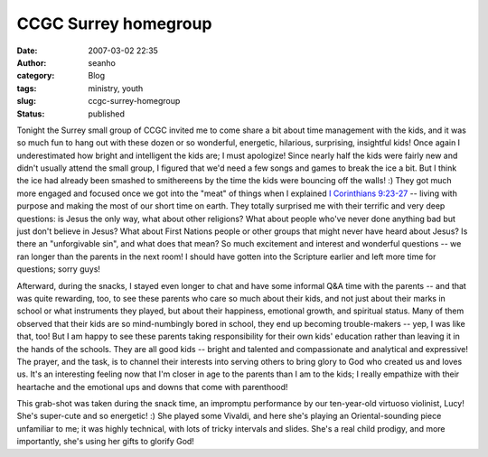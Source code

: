 CCGC Surrey homegroup
#####################
:date: 2007-03-02 22:35
:author: seanho
:category: Blog
:tags: ministry, youth
:slug: ccgc-surrey-homegroup
:status: published

Tonight the Surrey small group of CCGC invited me to come share a bit
about time management with the kids, and it was so much fun to hang out
with these dozen or so wonderful, energetic, hilarious, surprising,
insightful kids! Once again I underestimated how bright and intelligent
the kids are; I must apologize! Since nearly half the kids were fairly
new and didn't usually attend the small group, I figured that we'd need
a few songs and games to break the ice a bit. But I think the ice had
already been smashed to smithereens by the time the kids were bouncing
off the walls! :) They got much more engaged and focused once we got
into the "meat" of things when I explained \ `I Corinthians
9:23-27 <http://www.biblegateway.com/passage/?version=49;&search=1Cor9:23-27>`__
-- living with purpose and making the most of our short time on earth.
They totally surprised me with their terrific and very deep questions:
is Jesus the only way, what about other religions? What about people
who've never done anything bad but just don't believe in Jesus? What
about First Nations people or other groups that might never have heard
about Jesus? Is there an "unforgivable sin", and what does that mean? So
much excitement and interest and wonderful questions -- we ran longer
than the parents in the next room! I should have gotten into the
Scripture earlier and left more time for questions; sorry guys!

Afterward, during the snacks, I stayed even longer to chat and have some
informal Q&A time with the parents -- and that was quite rewarding, too,
to see these parents who care so much about their kids, and not just
about their marks in school or what instruments they played, but about
their happiness, emotional growth, and spiritual status. Many of them
observed that their kids are so mind-numbingly bored in school, they end
up becoming trouble-makers -- yep, I was like that, too! But I am happy
to see these parents taking responsibility for their own kids' education
rather than leaving it in the hands of the schools. They are all good
kids -- bright and talented and compassionate and analytical and
expressive! The prayer, and the task, is to channel their interests into
serving others to bring glory to God who created us and loves us. It's
an interesting feeling now that I'm closer in age to the parents than I
am to the kids; I really empathize with their heartache and the
emotional ups and downs that come with parenthood!

This grab-shot was taken during the snack time, an impromptu performance
by our ten-year-old virtuoso violinist, Lucy! She's super-cute and so
energetic! :) She played some Vivaldi, and here she's playing an
Oriental-sounding piece unfamiliar to me; it was highly technical, with
lots of tricky intervals and slides. She's a real child prodigy, and
more importantly, she's using her gifts to glorify God!

